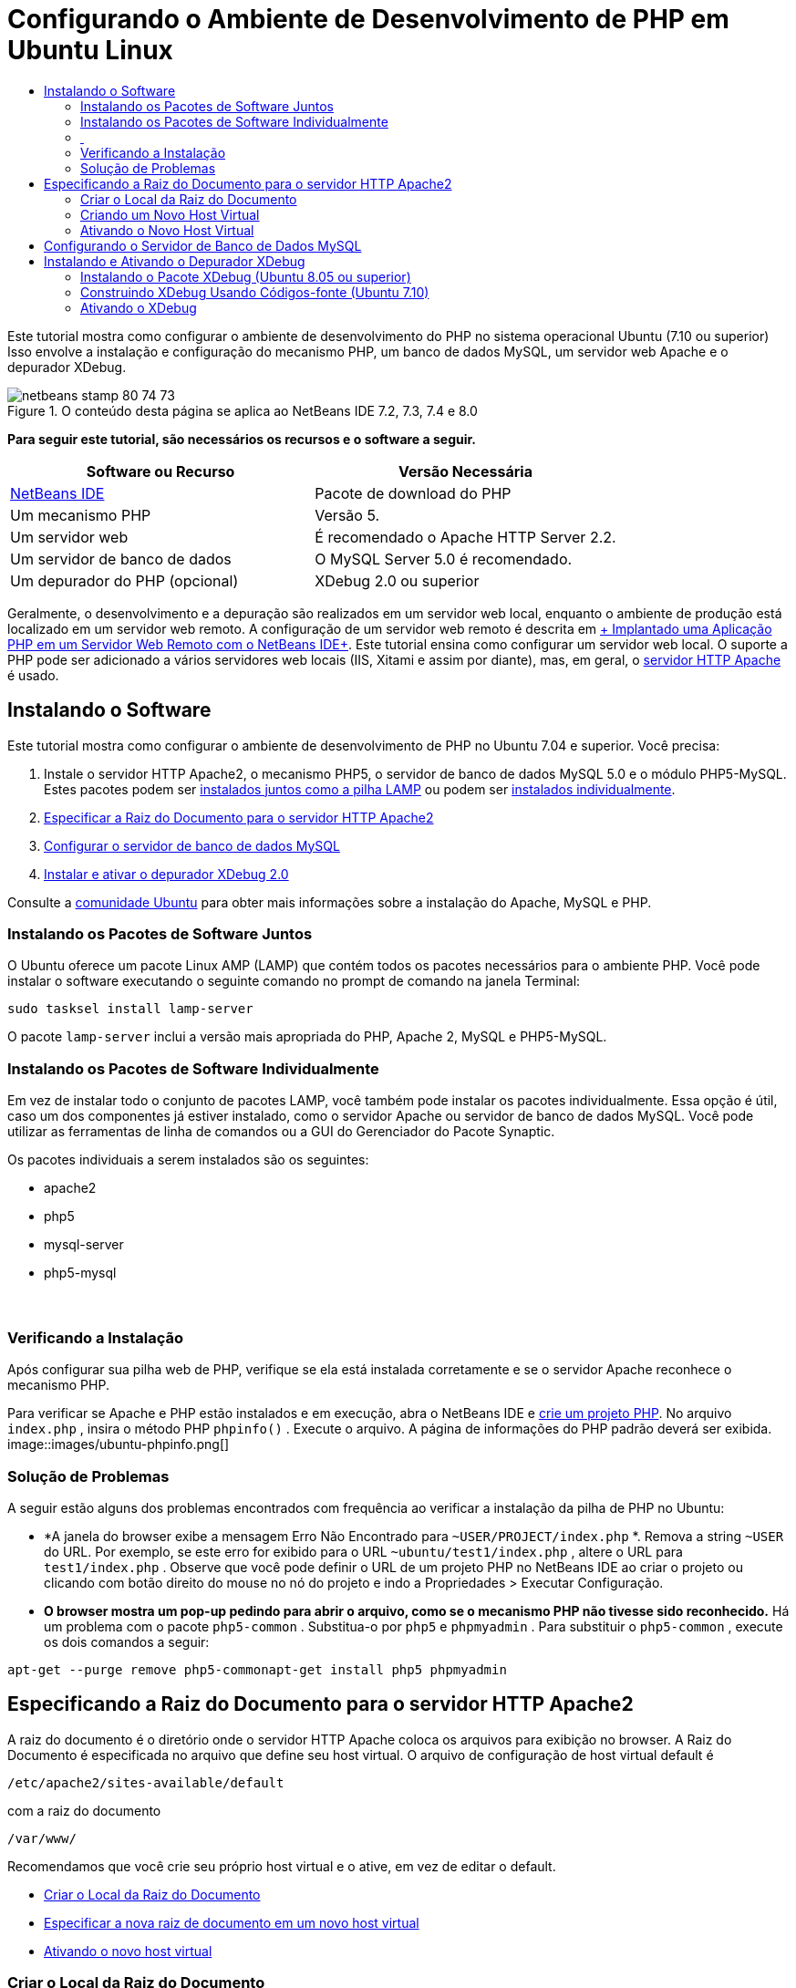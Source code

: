 // 
//     Licensed to the Apache Software Foundation (ASF) under one
//     or more contributor license agreements.  See the NOTICE file
//     distributed with this work for additional information
//     regarding copyright ownership.  The ASF licenses this file
//     to you under the Apache License, Version 2.0 (the
//     "License"); you may not use this file except in compliance
//     with the License.  You may obtain a copy of the License at
// 
//       http://www.apache.org/licenses/LICENSE-2.0
// 
//     Unless required by applicable law or agreed to in writing,
//     software distributed under the License is distributed on an
//     "AS IS" BASIS, WITHOUT WARRANTIES OR CONDITIONS OF ANY
//     KIND, either express or implied.  See the License for the
//     specific language governing permissions and limitations
//     under the License.
//

= Configurando o Ambiente de Desenvolvimento de PHP em Ubuntu Linux
:jbake-type: tutorial
:jbake-tags: tutorials
:jbake-status: published
:toc: left
:toc-title:
:description: Configurando o Ambiente de Desenvolvimento de PHP em Ubuntu Linux - Apache NetBeans

Este tutorial mostra como configurar o ambiente de desenvolvimento do PHP no sistema operacional Ubuntu (7.10 ou superior) Isso envolve a instalação e configuração do mecanismo PHP, um banco de dados MySQL, um servidor web Apache e o depurador XDebug.


image::images/netbeans-stamp-80-74-73.png[title="O conteúdo desta página se aplica ao NetBeans IDE 7.2, 7.3, 7.4 e 8.0"]


*Para seguir este tutorial, são necessários os recursos e o software a seguir.*

|===
|Software ou Recurso |Versão Necessária 

|link:https://netbeans.org/downloads/index.html[+NetBeans IDE+] |Pacote de download do PHP 

|Um mecanismo PHP |Versão 5. 

|Um servidor web |É recomendado o Apache HTTP Server 2.2.
 

|Um servidor de banco de dados |O MySQL Server 5.0 é recomendado.
 

|Um depurador do PHP (opcional) |XDebug 2.0 ou superior 
|===

Geralmente, o desenvolvimento e a depuração são realizados em um servidor web local, enquanto o ambiente de produção está localizado em um servidor web remoto. A configuração de um servidor web remoto é descrita em link:./remote-hosting-and-ftp-account.html[+ Implantado uma Aplicação PHP em um Servidor Web Remoto com o NetBeans IDE+]. Este tutorial ensina como configurar um servidor web local. O suporte a PHP pode ser adicionado a vários servidores web locais (IIS, Xitami e assim por diante), mas, em geral, o link:http://httpd.apache.org/download.cgi[+servidor HTTP Apache+] é usado.


== Instalando o Software

Este tutorial mostra como configurar o ambiente de desenvolvimento de PHP no Ubuntu 7.04 e superior. Você precisa:

1. Instale o servidor HTTP Apache2, o mecanismo PHP5, o servidor de banco de dados MySQL 5.0 e o módulo PHP5-MySQL. Estes pacotes podem ser <<lamp,instalados juntos como a pilha LAMP>> ou podem ser <<separate-packages,instalados individualmente>>.
2. <<specifyDocumentRoot,Especificar a Raiz do Documento para o servidor HTTP Apache2>>
3. <<configureMySQL,Configurar o servidor de banco de dados MySQL>>
4. <<installXDebug,Instalar e ativar o depurador XDebug 2.0>>

Consulte a link:https://help.ubuntu.com/community/ApacheMySQLPHP[+comunidade Ubuntu+] para obter mais informações sobre a instalação do Apache, MySQL e PHP.


[[lamp]]
=== Instalando os Pacotes de Software Juntos

O Ubuntu oferece um pacote Linux AMP (LAMP) que contém todos os pacotes necessários para o ambiente PHP. Você pode instalar o software executando o seguinte comando no prompt de comando na janela Terminal:


[source,java]
----

sudo tasksel install lamp-server
----

O pacote  ``lamp-server``  inclui a versão mais apropriada do PHP, Apache 2, MySQL e PHP5-MySQL.


[[separate-packages]]
=== Instalando os Pacotes de Software Individualmente

Em vez de instalar todo o conjunto de pacotes LAMP, você também pode instalar os pacotes individualmente. Essa opção é útil, caso um dos componentes já estiver instalado, como o servidor Apache ou servidor de banco de dados MySQL. Você pode utilizar as ferramentas de linha de comandos ou a GUI do Gerenciador do Pacote Synaptic.

Os pacotes individuais a serem instalados são os seguintes:

* apache2
* php5
* mysql-server
* php5-mysql


===  


=== Verificando a Instalação

Após configurar sua pilha web de PHP, verifique se ela está instalada corretamente e se o servidor Apache reconhece o mecanismo PHP.

Para verificar se Apache e PHP estão instalados e em execução, abra o NetBeans IDE e link:./project-setup.html[+crie um projeto PHP+]. No arquivo  ``index.php`` , insira o método PHP  ``phpinfo()`` . Execute o arquivo. A página de informações do PHP padrão deverá ser exibida. 
image::images/ubuntu-phpinfo.png[]


[[troubleshooting]]
=== Solução de Problemas

A seguir estão alguns dos problemas encontrados com frequência ao verificar a instalação da pilha de PHP no Ubuntu:

* *A janela do browser exibe a mensagem Erro Não Encontrado para  ``~USER/PROJECT/index.php`` *. Remova a string  ``~USER``  do URL. Por exemplo, se este erro for exibido para o URL  ``~ubuntu/test1/index.php`` , altere o URL para  ``test1/index.php`` . Observe que você pode definir o URL de um projeto PHP no NetBeans IDE ao criar o projeto ou clicando com botão direito do mouse no nó do projeto e indo a Propriedades > Executar Configuração.
* *O browser mostra um pop-up pedindo para abrir o arquivo, como se o mecanismo PHP não tivesse sido reconhecido.* Há um problema com o pacote  ``php5-common`` . Substitua-o por  ``php5``  e  ``phpmyadmin`` . Para substituir o  ``php5-common`` , execute os dois comandos a seguir:

[source,java]
----

apt-get --purge remove php5-commonapt-get install php5 phpmyadmin
----


== Especificando a Raiz do Documento para o servidor HTTP Apache2

A raiz do documento é o diretório onde o servidor HTTP Apache coloca os arquivos para exibição no browser. A Raiz do Documento é especificada no arquivo que define seu host virtual. O arquivo de configuração de host virtual default é


[source,java]
----

/etc/apache2/sites-available/default
----

com a raiz do documento


[source,java]
----

/var/www/
----

Recomendamos que você crie seu próprio host virtual e o ative, em vez de editar o default.

* <<createDocumentRootLocation,Criar o Local da Raiz do Documento>>
* <<createNewVirtualHost,Especificar a nova raiz de documento em um novo host virtual>>
* <<activateNewVirtualHost,Ativando o novo host virtual>>


=== Criar o Local da Raiz do Documento

1. Selecione Locais > Pasta Home.
2. No menu de contexto, selecione Criar Pasta.
3. Insira o nome da pasta, por exemplo public_html.


=== Criando um Novo Host Virtual

1. Para 
acionar o Terminal, selecione Aplicações > Acessórios > Terminal. A janela Terminal será aberta.
2. Para copiar o arquivo de configuração do host virtual default para um novo arquivo ( ``mysite`` ), digite o seguinte comando no prompt de comando:

[source,java]
----

sudo cp /etc/apache2/sites-available/default /etc/apache2/sites-available/mysite
----
3. Execute a aplicação  ``
gedit``  e edite o novo arquivo de configuração ( ``mysite`` ) nela:

[source,java]
----

gksudo gedit /etc/apache2/sites-available/mysite 
----
Se solicitado, digite a senha especificada para o usuário raiz durante a instalação do sistema operacional.
4. Altere a Raiz do Documento para apontar para o novo local:

[source,java]
----

/home/<user>/public_html/
----
5. Alterar a diretiva Directory, substituir

[source,java]
----

<Directory /var/www/>
----
por

[source,java]
----

<Directory /home/user/public_html/>
----
image::images/ubuntu-change-directory-root.png[]
6. Salvar o arquivo  ``mysite`` 


=== Ativando o Novo Host Virtual

1. Para desativar o host default e ativar o novo host, <<launchTerminal,acione o Terminal>> e execute os dois utilitários a seguir na janela Terminal:

[source,java]
----

sudo a2dissite default &amp;&amp; sudo a2ensite mysite
----
2. Reinicie o servidor HTTP Apache:

[source,java]
----

sudo /etc/init.d/apache2 reload
----


== Configurando o Servidor de Banco de Dados MySQL

Durante a instalação do servidor de banco de dados MySQL, um usuário raiz é criado. Durante a instalação, é exibida uma caixa de diálogo na qual você define a senha de usuário raiz. Se essa caixa de diálogo não tiver aberto ou se você não tiver definido uma senha nessa caixa de diálogo, terá que criar uma senha de usuário raiz MySQL agora. Você precisará da senha para criar outros usuários do servidor MySQL.

1. Para se conectar ao servidor MySQL,<<launchTerminal, acione o Terminal>> e na janela Terminal, insira o seguinte comando:

[source,java]
----

mysql -u root -p
----
O prompt de comando do MySQL será exibido.
2. No prompt de comando, digite o seguinte comando e pressione Enter:

[source,java]
----

SET PASSWORD FOR 'root'@'localhost' = PASSWORD('<yourpassword>');
----
Se o comando for executado com sucesso, a seguinte mensagem será exibida:

[source,java]
----

Query OK, 0 rows affected (0.00 sec)
----


== Instalando e Ativando o Depurador XDebug

As etapas abaixo serão necessárias somente se você desejar usar o XDebug, que é opcional para o desenvolvimento de PHP. O XDebug é uma extensão para PHP. O NetBeans IDE o utiliza automaticamente ao ser configurado corretamente para a pilha web do PHP. Para obter mais informações sobre o XDebug e o NetBeans IDE, consulte link:./debugging.html[+Depurando o Código-Fonte do PHP no NetBeans IDE+]. Consulte também a link:http://wiki.netbeans.org/HowToConfigureXDebug[+página wiki do NetBeans sobre XDebug+].


[[xdebug-package]]
=== Instalando o Pacote XDebug (Ubuntu 8.05 ou superior)

A partir do Ubuntu 8.05, está disponível um pacote do XDebug denominado  ``php5-xdebug`` . A versão suportada do XDebug é a 2.0.3-1. Você pode instalá-lo com as ferramentas de linha de comandos ou usando a IU do Gerenciador do Pacote Synaptic. Após instalar o XDebug, é necessário modificar o  ``php.ini``  conforme descrito em <<enableXDebug,Ativando o XDebug>>.


=== Construindo XDebug Usando Códigos-fonte (Ubuntu 7.10)

Para construir o XDebug usando Códigos-Fonte, você precisa de dois módulos adicionais: desenvolvimento do PHP5 e PEAR.

1. Inicie o <<startSynapticPackageManager,Gerenciador do Pacote Synaptic>>.
2. Alterne para o painel Instalado para verificar se o módulo make já está instalado.
3. Alterne para a guia Todos e clique nas caixas de seleção ao lado dos seguintes pacotes:
* php5-dev
* php-pear
Para cada item, no menu de contexto, selecione Marcar para instalação.
4. A caixa de diálogo Marcar alterações adicionais necessárias será aberta com uma lista dos pacotes dependentes que também devem ser instalados para permitir o trabalho do software. Clique em Marcar.
5. O sistema retornará para o painel Gerenciador do Pacote Synaptic onde os pacotes selecionados estão marcados para instalação.
6. Selecione Aplicar na barra de ferramentas. O painel de resumo Aplicar as seguintes alterações será aberto com uma lista dos pacotes selecionados para instalação. Clique em Aplicar.
7. Quando o download e a instalação forem concluídos com êxito, o painel Alterações aplicadas será aberto. Clique em Fechar.

*Observação:* você também pode instalar os módulos executando o seguinte comando na janela Terminal:  ``aptitude install php5-dev php-pear`` 

8. Agora você pode fazer o download e instalar o XDebug. Digite o seguinte comando na janela Terminal:

[source,java]
----

sudo pecl install xdebug
----


=== Ativando o XDebug

Para ativar o XDebug, você precisa editar o arquivo php.ini no processador de texto <<gedit, ``gedit`` >>.

1. Para iniciar o processador de texto  ``gedit`` , acione o <<launchTerminal,Terminal>> e digite o seguinte comando no prompt de comando:

[source,java]
----

gksudo gedit
----
Se solicitado, informe a senha especificada para o usuário raiz durante a instalação do sistema operacional.
2. Abra o arquivo  ``/etc/php5/apache2/php.ini``  .
3. Adicione as linhas a seguir ao arquivo:

[source,java]
----

zend_extension=/usr/lib/php5/<DATE+lfs>/xdebug.so
xdebug.remote_enable=on

----

Verifique link:http://2bits.com/articles/setting-up-xdebug-dbgp-for-php-on-debian-ubuntu.html[+aqui+] para obter mais detalhes sobre como configurar o XDebug.


Para enviar comentários e sugestões, obter suporte e manter-se informado sobre os desenvolvimentos mais recentes das funcionalidades de desenvolvimento PHP do NetBeans IDE, link:../../../community/lists/top.html[+junte-se à lista de correspondência users@php.netbeans.org+].

link:../../trails/php.html[+Voltar à Trilha do Aprendizado PHP+] 

